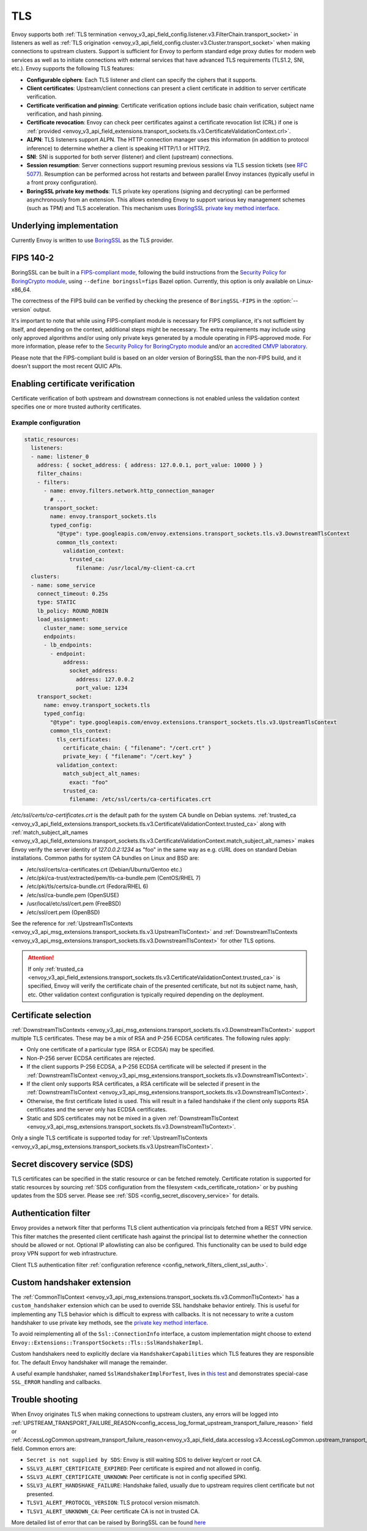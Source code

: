 .. _arch_overview_ssl:

TLS
===

Envoy supports both :ref:`TLS termination <envoy_v3_api_field_config.listener.v3.FilterChain.transport_socket>` in listeners as well as
:ref:`TLS origination <envoy_v3_api_field_config.cluster.v3.Cluster.transport_socket>` when making connections to upstream
clusters. Support is sufficient for Envoy to perform standard edge proxy duties for modern web
services as well as to initiate connections with external services that have advanced TLS
requirements (TLS1.2, SNI, etc.). Envoy supports the following TLS features:

* **Configurable ciphers**: Each TLS listener and client can specify the ciphers that it supports.
* **Client certificates**: Upstream/client connections can present a client certificate in addition
  to server certificate verification.
* **Certificate verification and pinning**: Certificate verification options include basic chain
  verification, subject name verification, and hash pinning.
* **Certificate revocation**: Envoy can check peer certificates against a certificate revocation list
  (CRL) if one is :ref:`provided <envoy_v3_api_field_extensions.transport_sockets.tls.v3.CertificateValidationContext.crl>`.
* **ALPN**: TLS listeners support ALPN. The HTTP connection manager uses this information (in
  addition to protocol inference) to determine whether a client is speaking HTTP/1.1 or HTTP/2.
* **SNI**: SNI is supported for both server (listener) and client (upstream) connections.
* **Session resumption**: Server connections support resuming previous sessions via TLS session
  tickets (see `RFC 5077 <https://www.ietf.org/rfc/rfc5077.txt>`_). Resumption can be performed
  across hot restarts and between parallel Envoy instances (typically useful in a front proxy
  configuration).
* **BoringSSL private key methods**: TLS private key operations (signing and decrypting) can be
  performed asynchronously from an extension. This allows extending Envoy to support various key
  management schemes (such as TPM) and TLS acceleration. This mechanism uses
  `BoringSSL private key method interface <https://github.com/google/boringssl/blob/c0b4c72b6d4c6f4828a373ec454bd646390017d4/include/openssl/ssl.h#L1169>`_.

Underlying implementation
-------------------------

Currently Envoy is written to use `BoringSSL <https://boringssl.googlesource.com/boringssl>`_ as the
TLS provider.

.. _arch_overview_ssl_fips:

FIPS 140-2
----------

BoringSSL can be built in a
`FIPS-compliant mode <https://boringssl.googlesource.com/boringssl/+/master/crypto/fipsmodule/FIPS.md>`_,
following the build instructions from the `Security Policy for BoringCrypto module
<https://csrc.nist.gov/CSRC/media/projects/cryptographic-module-validation-program/documents/security-policies/140sp3678.pdf>`_,
using ``--define boringssl=fips`` Bazel option. Currently, this option is only available on Linux-x86_64.

The correctness of the FIPS build can be verified by checking the presence of ``BoringSSL-FIPS``
in the :option:`--version` output.

It's important to note that while using FIPS-compliant module is necessary for FIPS compliance,
it's not sufficient by itself, and depending on the context, additional steps might be necessary.
The extra requirements may include using only approved algorithms and/or using only private keys
generated by a module operating in FIPS-approved mode. For more information, please refer to the
`Security Policy for BoringCrypto module
<https://csrc.nist.gov/CSRC/media/projects/cryptographic-module-validation-program/documents/security-policies/140sp3678.pdf>`_
and/or an `accredited CMVP laboratory <https://csrc.nist.gov/projects/testing-laboratories>`_.

Please note that the FIPS-compliant build is based on an older version of BoringSSL than
the non-FIPS build, and it doesn't support the most recent QUIC APIs.

.. _arch_overview_ssl_enabling_verification:

Enabling certificate verification
---------------------------------

Certificate verification of both upstream and downstream connections is not enabled unless the
validation context specifies one or more trusted authority certificates.

Example configuration
^^^^^^^^^^^^^^^^^^^^^

.. code-block:: yaml

  static_resources:
    listeners:
    - name: listener_0
      address: { socket_address: { address: 127.0.0.1, port_value: 10000 } }
      filter_chains:
      - filters:
        - name: envoy.filters.network.http_connection_manager
          # ...
        transport_socket:
          name: envoy.transport_sockets.tls
          typed_config:
            "@type": type.googleapis.com/envoy.extensions.transport_sockets.tls.v3.DownstreamTlsContext
            common_tls_context:
              validation_context:
                trusted_ca:
                  filename: /usr/local/my-client-ca.crt
    clusters:
    - name: some_service
      connect_timeout: 0.25s
      type: STATIC
      lb_policy: ROUND_ROBIN
      load_assignment:
        cluster_name: some_service
        endpoints:
        - lb_endpoints:
          - endpoint:
              address:
                socket_address:
                  address: 127.0.0.2
                  port_value: 1234
      transport_socket:
        name: envoy.transport_sockets.tls
        typed_config:
          "@type": type.googleapis.com/envoy.extensions.transport_sockets.tls.v3.UpstreamTlsContext
          common_tls_context:
            tls_certificates:
              certificate_chain: { "filename": "/cert.crt" }
              private_key: { "filename": "/cert.key" }
            validation_context:
              match_subject_alt_names:
                exact: "foo"
              trusted_ca:
                filename: /etc/ssl/certs/ca-certificates.crt

*/etc/ssl/certs/ca-certificates.crt* is the default path for the system CA bundle on Debian systems.
:ref:`trusted_ca <envoy_v3_api_field_extensions.transport_sockets.tls.v3.CertificateValidationContext.trusted_ca>` along with
:ref:`match_subject_alt_names <envoy_v3_api_field_extensions.transport_sockets.tls.v3.CertificateValidationContext.match_subject_alt_names>`
makes Envoy verify the server identity of *127.0.0.2:1234* as "foo" in the same way as e.g. cURL
does on standard Debian installations. Common paths for system CA bundles on Linux and BSD are:

* /etc/ssl/certs/ca-certificates.crt (Debian/Ubuntu/Gentoo etc.)
* /etc/pki/ca-trust/extracted/pem/tls-ca-bundle.pem (CentOS/RHEL 7)
* /etc/pki/tls/certs/ca-bundle.crt (Fedora/RHEL 6)
* /etc/ssl/ca-bundle.pem (OpenSUSE)
* /usr/local/etc/ssl/cert.pem (FreeBSD)
* /etc/ssl/cert.pem (OpenBSD)

See the reference for :ref:`UpstreamTlsContexts <envoy_v3_api_msg_extensions.transport_sockets.tls.v3.UpstreamTlsContext>` and
:ref:`DownstreamTlsContexts <envoy_v3_api_msg_extensions.transport_sockets.tls.v3.DownstreamTlsContext>` for other TLS options.

.. attention::

  If only :ref:`trusted_ca <envoy_v3_api_field_extensions.transport_sockets.tls.v3.CertificateValidationContext.trusted_ca>` is
  specified, Envoy will verify the certificate chain of the presented certificate, but not its
  subject name, hash, etc. Other validation context configuration is typically required depending
  on the deployment.

.. _arch_overview_ssl_cert_select:

Certificate selection
---------------------

:ref:`DownstreamTlsContexts <envoy_v3_api_msg_extensions.transport_sockets.tls.v3.DownstreamTlsContext>` support multiple TLS
certificates. These may be a mix of RSA and P-256 ECDSA certificates. The following rules apply:

* Only one certificate of a particular type (RSA or ECDSA) may be specified.
* Non-P-256 server ECDSA certificates are rejected.
* If the client supports P-256 ECDSA, a P-256 ECDSA certificate will be selected if present in the
  :ref:`DownstreamTlsContext <envoy_v3_api_msg_extensions.transport_sockets.tls.v3.DownstreamTlsContext>`.
* If the client only supports RSA certificates, a RSA certificate will be selected if present in the
  :ref:`DownstreamTlsContext <envoy_v3_api_msg_extensions.transport_sockets.tls.v3.DownstreamTlsContext>`.
* Otherwise, the first certificate listed is used. This will result in a failed handshake if the
  client only supports RSA certificates and the server only has ECDSA certificates.
* Static and SDS certificates may not be mixed in a given :ref:`DownstreamTlsContext
  <envoy_v3_api_msg_extensions.transport_sockets.tls.v3.DownstreamTlsContext>`.

Only a single TLS certificate is supported today for :ref:`UpstreamTlsContexts
<envoy_v3_api_msg_extensions.transport_sockets.tls.v3.UpstreamTlsContext>`.

Secret discovery service (SDS)
------------------------------

TLS certificates can be specified in the static resource or can be fetched remotely.
Certificate rotation is supported for static resources by sourcing :ref:`SDS configuration from the filesystem <xds_certificate_rotation>` or by pushing updates from the SDS server.
Please see :ref:`SDS <config_secret_discovery_service>` for details.

.. _arch_overview_ssl_auth_filter:

Authentication filter
---------------------

Envoy provides a network filter that performs TLS client authentication via principals fetched from
a REST VPN service. This filter matches the presented client certificate hash against the principal
list to determine whether the connection should be allowed or not. Optional IP allowlisting can
also be configured. This functionality can be used to build edge proxy VPN support for web
infrastructure.

Client TLS authentication filter :ref:`configuration reference
<config_network_filters_client_ssl_auth>`.

.. _arch_overview_ssl_custom_handshaker:

Custom handshaker extension
---------------------------

The :ref:`CommonTlsContext <envoy_v3_api_msg_extensions.transport_sockets.tls.v3.CommonTlsContext>`
has a ``custom_handshaker`` extension which can be used to override SSL handshake
behavior entirely. This is useful for implementing any TLS behavior which is
difficult to express with callbacks. It is not necessary to write a custom
handshaker to use private key methods, see the
`private key method interface <https://github.com/google/boringssl/blob/c0b4c72b6d4c6f4828a373ec454bd646390017d4/include/openssl/ssl.h#L1169>`_.

To avoid reimplementing all of the ``Ssl::ConnectionInfo`` interface, a custom
implementation might choose to extend
``Envoy::Extensions::TransportSockets::Tls::SslHandshakerImpl``.

Custom handshakers need to explicitly declare via ``HandshakerCapabilities``
which TLS features they are responsible for. The default Envoy handshaker will
manage the remainder.

A useful example handshaker, named ``SslHandshakerImplForTest``, lives in
`this test <https://github.com/envoyproxy/envoy/blob/master/test/extensions/transport_sockets/tls/handshaker_test.cc#L174>`_
and demonstrates special-case ``SSL_ERROR`` handling and callbacks.

.. _arch_overview_ssl_trouble_shooting:

Trouble shooting
----------------

When Envoy originates TLS when making connections to upstream clusters, any errors will be logged into
:ref:`UPSTREAM_TRANSPORT_FAILURE_REASON<config_access_log_format_upstream_transport_failure_reason>` field or
:ref:`AccessLogCommon.upstream_transport_failure_reason<envoy_v3_api_field_data.accesslog.v3.AccessLogCommon.upstream_transport_failure_reason>` field.
Common errors are:

* ``Secret is not supplied by SDS``: Envoy is still waiting SDS to deliver key/cert or root CA.
* ``SSLV3_ALERT_CERTIFICATE_EXPIRED``: Peer certificate is expired and not allowed in config.
* ``SSLV3_ALERT_CERTIFICATE_UNKNOWN``: Peer certificate is not in config specified SPKI.
* ``SSLV3_ALERT_HANDSHAKE_FAILURE``: Handshake failed, usually due to upstream requires client certificate but not presented.
* ``TLSV1_ALERT_PROTOCOL_VERSION``: TLS protocol version mismatch.
* ``TLSV1_ALERT_UNKNOWN_CA``: Peer certificate CA is not in trusted CA.

More detailed list of error that can be raised by BoringSSL can be found
`here <https://github.com/google/boringssl/blob/master/crypto/err/ssl.errordata>`_
